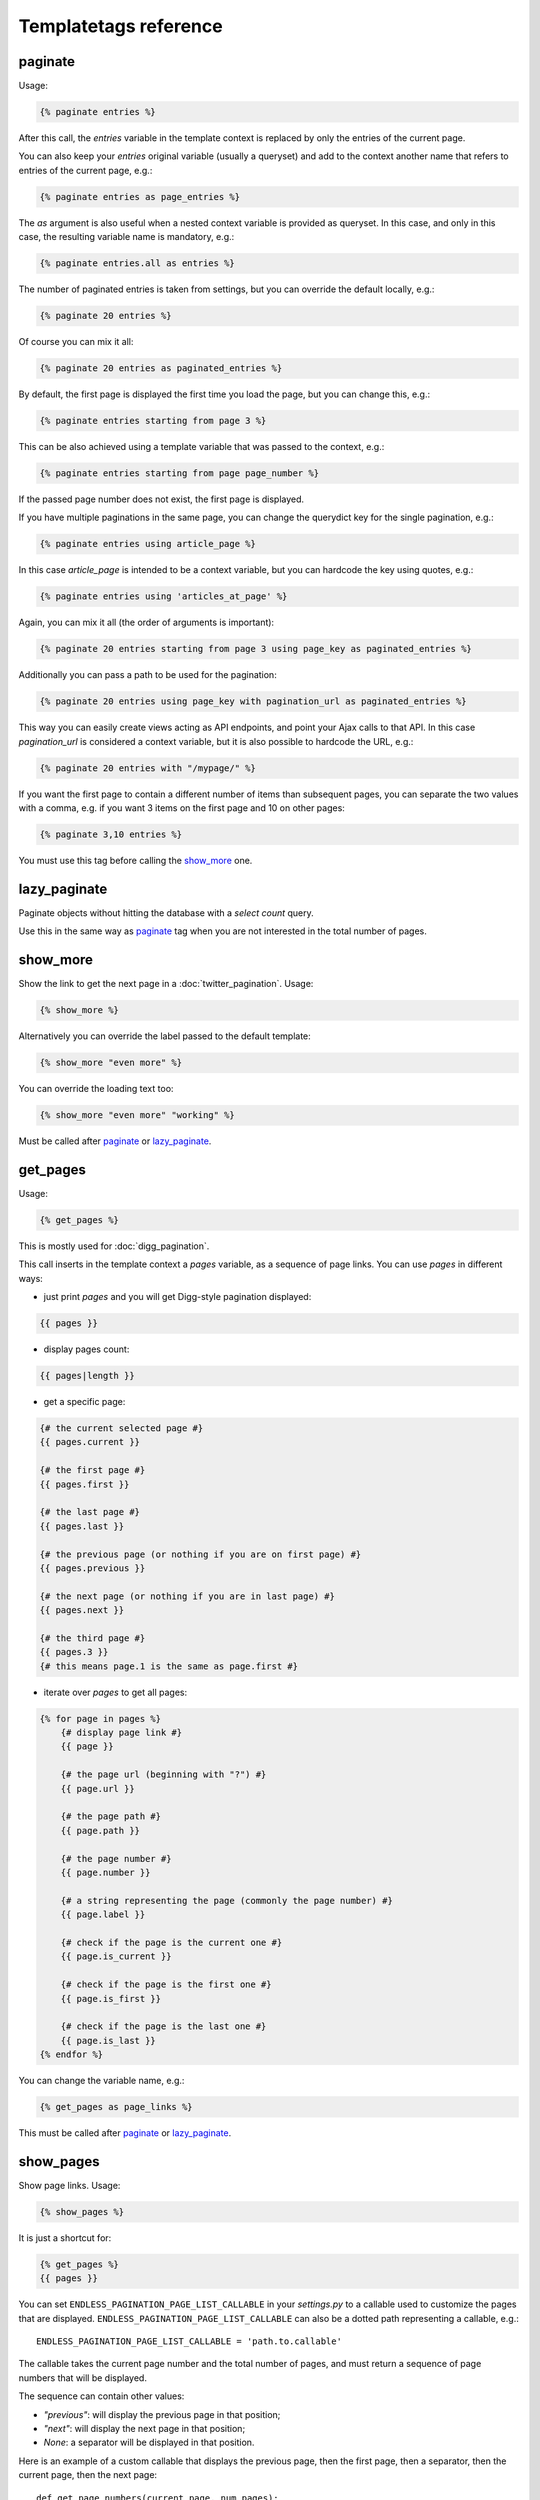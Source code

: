 Templatetags reference
======================

paginate
~~~~~~~~

Usage:

.. code-block:: html+django

    {% paginate entries %}

After this call, the *entries* variable in the template context is replaced
by only the entries of the current page.

You can also keep your *entries* original variable (usually a queryset)
and add to the context another name that refers to entries of the current page,
e.g.:

.. code-block:: html+django

    {% paginate entries as page_entries %}

The *as* argument is also useful when a nested context variable is provided
as queryset. In this case, and only in this case, the resulting variable
name is mandatory, e.g.:

.. code-block:: html+django

    {% paginate entries.all as entries %}

The number of paginated entries is taken from settings, but you can
override the default locally, e.g.:

.. code-block:: html+django

    {% paginate 20 entries %}

Of course you can mix it all:

.. code-block:: html+django

    {% paginate 20 entries as paginated_entries %}

By default, the first page is displayed the first time you load the page,
but you can change this, e.g.:

.. code-block:: html+django

    {% paginate entries starting from page 3 %}

This can be also achieved using a template variable that was passed to the
context, e.g.:

.. code-block:: html+django

    {% paginate entries starting from page page_number %}

If the passed page number does not exist, the first page is displayed.

If you have multiple paginations in the same page, you can change the
querydict key for the single pagination, e.g.:

.. code-block:: html+django

    {% paginate entries using article_page %}

In this case *article_page* is intended to be a context variable, but you can
hardcode the key using quotes, e.g.:

.. code-block:: html+django

    {% paginate entries using 'articles_at_page' %}

Again, you can mix it all (the order of arguments is important):

.. code-block:: html+django

    {% paginate 20 entries starting from page 3 using page_key as paginated_entries %}

Additionally you can pass a path to be used for the pagination:

.. code-block:: html+django

    {% paginate 20 entries using page_key with pagination_url as paginated_entries %}

This way you can easily create views acting as API endpoints, and point your
Ajax calls to that API. In this case *pagination_url* is considered a
context variable, but it is also possible to hardcode the URL, e.g.:

.. code-block:: html+django

    {% paginate 20 entries with "/mypage/" %}

If you want the first page to contain a different number of items than
subsequent pages, you can separate the two values with a comma, e.g. if
you want 3 items on the first page and 10 on other pages:

.. code-block:: html+django

    {% paginate 3,10 entries %}

You must use this tag before calling the `show_more`_ one.

lazy_paginate
~~~~~~~~~~~~~

Paginate objects without hitting the database with a *select count* query.

Use this in the same way as `paginate`_ tag when you are not interested
in the total number of pages.

show_more
~~~~~~~~~

Show the link to get the next page in a :doc:`twitter_pagination`. Usage:

.. code-block:: html+django

    {% show_more %}

Alternatively you can override the label passed to the default template:

.. code-block:: html+django

    {% show_more "even more" %}

You can override the loading text too:

.. code-block:: html+django

    {% show_more "even more" "working" %}

Must be called after `paginate`_ or `lazy_paginate`_.

get_pages
~~~~~~~~~

Usage:

.. code-block:: html+django

    {% get_pages %}

This is mostly used for :doc:`digg_pagination`.

This call inserts in the template context a *pages* variable, as a sequence
of page links. You can use *pages* in different ways:

- just print *pages* and you will get Digg-style pagination displayed:

.. code-block:: html+django

    {{ pages }}

- display pages count:

.. code-block:: html+django

    {{ pages|length }}

- get a specific page:

.. code-block:: html+django

    {# the current selected page #}
    {{ pages.current }}

    {# the first page #}
    {{ pages.first }}

    {# the last page #}
    {{ pages.last }}

    {# the previous page (or nothing if you are on first page) #}
    {{ pages.previous }}

    {# the next page (or nothing if you are in last page) #}
    {{ pages.next }}

    {# the third page #}
    {{ pages.3 }}
    {# this means page.1 is the same as page.first #}

- iterate over *pages* to get all pages:

.. code-block:: html+django

    {% for page in pages %}
        {# display page link #}
        {{ page }}

        {# the page url (beginning with "?") #}
        {{ page.url }}

        {# the page path #}
        {{ page.path }}

        {# the page number #}
        {{ page.number }}

        {# a string representing the page (commonly the page number) #}
        {{ page.label }}

        {# check if the page is the current one #}
        {{ page.is_current }}

        {# check if the page is the first one #}
        {{ page.is_first }}

        {# check if the page is the last one #}
        {{ page.is_last }}
    {% endfor %}

You can change the variable name, e.g.:

.. code-block:: html+django

    {% get_pages as page_links %}

This must be called after `paginate`_ or `lazy_paginate`_.

show_pages
~~~~~~~~~~

Show page links. Usage:

.. code-block:: html+django

    {% show_pages %}

It is just a shortcut for:

.. code-block:: html+django

    {% get_pages %}
    {{ pages }}

You can set ``ENDLESS_PAGINATION_PAGE_LIST_CALLABLE`` in your *settings.py* to
a callable used to customize the pages that are displayed.
``ENDLESS_PAGINATION_PAGE_LIST_CALLABLE`` can also be a dotted path
representing a callable, e.g.::

    ENDLESS_PAGINATION_PAGE_LIST_CALLABLE = 'path.to.callable'

The callable takes the current page number and the total number of pages,
and must return a sequence of page numbers that will be displayed.

The sequence can contain other values:

- *"previous"*: will display the previous page in that position;
- *"next"*: will display the next page in that position;
- *None*: a separator will be displayed in that position.

Here is an example of a custom callable that displays the previous page, then
the first page, then a separator, then the current page, then the next page::

    def get_page_numbers(current_page, num_pages):
        return ("previous", 1, None, current_page, "next")

If ``ENDLESS_PAGINATION_PAGE_LIST_CALLABLE`` is *None* the internal callable
``utils.get_page_numbers`` is used, generating a Digg-style pagination.

An alternative implementation is available: ``utils.get_elastic_page_numbers``.
It adapts its output to the number of pages, making it arguably more usable
when there are many of them.

This must be called after `paginate`_ or `lazy_paginate`_.

show_current_number
~~~~~~~~~~~~~~~~~~~

Show the current page number, or insert it in the context.

This tag can for example be useful to change the page title according to
the current page number.

To just show current page number:

.. code-block:: html+django

    {% show_current_number %}

If you use multiple paginations in the same page, you can get the page
number for a specific pagination using the querystring key, e.g.:

.. code-block:: html+django

    {% show_current_number using mykey %}

The default page when no querystring is specified is 1. If you changed it
in the `paginate`_ template tag, you have to call  ``show_current_number``
according to your choice, e.g.:

.. code-block:: html+django

    {% show_current_number starting from page 3 %}

This can be also achieved using a template variable you passed to the
context, e.g.:

.. code-block:: html+django

    {% show_current_number starting from page page_number %}

You can of course mix it all (the order of arguments is important):

.. code-block:: html+django

    {% show_current_number starting from page 3 using mykey %}

If you want to insert the current page number in the context, without
actually displaying it in the template, use the *as* argument, i.e.:

.. code-block:: html+django

    {% show_current_number as page_number %}
    {% show_current_number starting from page 3 using mykey as page_number %}

